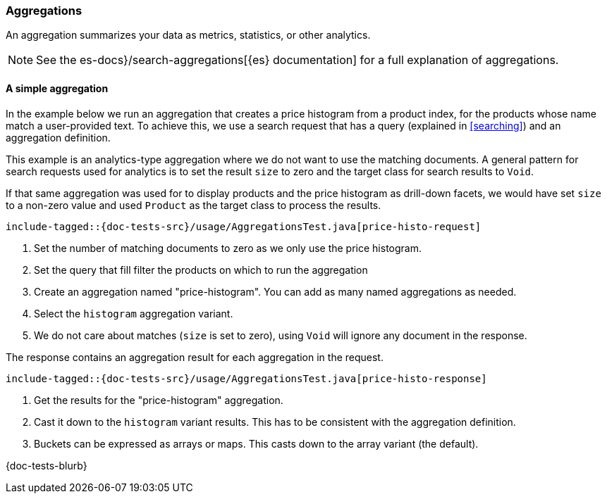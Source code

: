 [[aggregations]]
=== Aggregations

An aggregation summarizes your data as metrics, statistics, or other analytics.

NOTE: See the es-docs}/search-aggregations[{es} documentation] for a full explanation of aggregations.

[discrete]
==== A simple aggregation

In the example below we run an aggregation that creates a price histogram from a product index, for the products whose name match a user-provided text. To achieve this, we use a search request that has a query (explained in <<searching>>) and an aggregation definition.

This example is an analytics-type aggregation where we do not want to use the matching documents. A general pattern for search requests used for analytics is to set the result `size` to zero and the target class for search results to `Void`.

If that same aggregation was used for to display products and the price histogram as drill-down facets, we would have set `size` to a non-zero value and used `Product` as the target class to process the results.

["source","java"]
--------------------------------------------------
include-tagged::{doc-tests-src}/usage/AggregationsTest.java[price-histo-request]
--------------------------------------------------
<1> Set the number of matching documents to zero as we only use the price histogram.
<2> Set the query that fill filter the products on which to run the aggregation
<3> Create an aggregation named "price-histogram". You can add as many named aggregations as needed.
<4> Select the `histogram` aggregation variant.
<5> We do not care about matches (`size` is set to zero), using `Void` will ignore any document in the response.

The response contains an aggregation result for each aggregation in the request.

["source","java"]
--------------------------------------------------
include-tagged::{doc-tests-src}/usage/AggregationsTest.java[price-histo-response]
--------------------------------------------------
<1> Get the results for the "price-histogram" aggregation.
<2> Cast it down to the `histogram` variant results. This has to be consistent with the aggregation definition.
<3> Buckets can be expressed as arrays or maps. This casts down to the array variant (the default).


// TODO: nested aggregations

{doc-tests-blurb}
